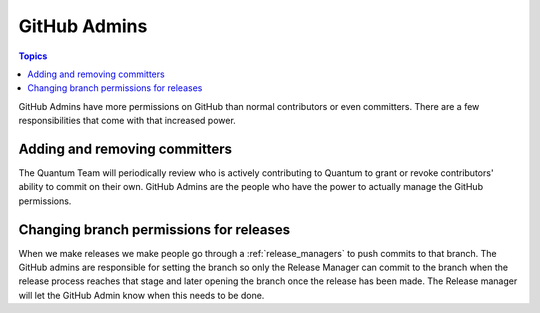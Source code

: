 .. _github_admins:

*************
GitHub Admins
*************

.. contents:: Topics

GitHub Admins have more permissions on GitHub than normal contributors or even committers.  There are
a few responsibilities that come with that increased power.


Adding and removing committers
==============================

The Quantum Team will periodically review who is actively contributing to Quantum to grant or revoke
contributors' ability to commit on their own.  GitHub Admins are the people who have the power to
actually manage the GitHub permissions.


Changing branch permissions for releases
========================================

When we make releases we make people go through a :ref:`release_managers` to push commits to that
branch.  The GitHub admins are responsible for setting the branch so only the Release Manager can
commit to the branch when the release process reaches that stage and later opening the branch once
the release has been made.  The Release manager will let the GitHub Admin know when this needs to be
done.

.. seealso:: The `GitHub Admin Process Docs
    <https://docs.google.com/document/d/1gWPtxNX4J39uIzwqQWLIsTZ1dY_AwEZzAd9bJ4XtZso/edit#heading=h.2wezayw9xsqz>`_ for instructions
    on how to change branch permissions.
